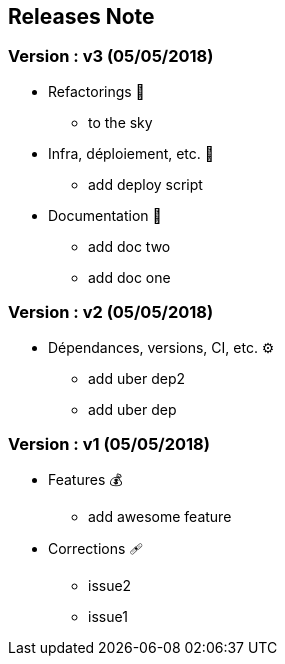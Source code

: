 ==  Releases Note
:toc:
:toc-title: Versions récentes


=== Version : v3 (05/05/2018)
* Refactorings 🚀
** to the sky

* Infra, déploiement, etc. 📡
** add deploy script

* Documentation 📜
** add doc two
** add doc one


=== Version : v2 (05/05/2018)
* Dépendances, versions, CI, etc. ⚙️
** add uber dep2
** add uber dep


=== Version : v1 (05/05/2018)
* Features 💰
** add awesome feature

* Corrections 🩹
** issue2
** issue1

